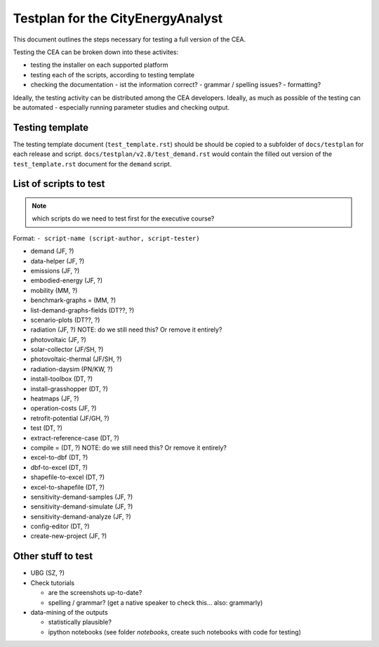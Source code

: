 Testplan for the CityEnergyAnalyst
==================================

This document outlines the steps necessary for testing a full version of the CEA.

Testing the CEA can be broken down into these activites:

- testing the installer on each supported platform
- testing each of the scripts, according to testing template
- checking the documentation
  - ist the information correct?
  - grammar / spelling issues?
  - formatting?

Ideally, the testing activity can be distributed among the CEA developers. Ideally, as much as possible of the testing
can be automated - especially running parameter studies and checking output.

Testing template
----------------

The testing template document (``test_template.rst``) should be should be copied to a subfolder of ``docs/testplan`` for
each release and script. ``docs/testplan/v2.8/test_demand.rst`` would contain the filled out version of the
``test_template.rst`` document for the ``demand`` script.

List of scripts to test
-----------------------

.. note:: which scripts do we need to test first for the executive course?

Format: ``- script-name (script-author, script-tester)``

- demand (JF, ?)
- data-helper (JF, ?)
- emissions (JF, ?)
- embodied-energy (JF, ?)
- mobility (MM, ?)
- benchmark-graphs = (MM, ?)
- list-demand-graphs-fields (DT??, ?)
- scenario-plots (DT??, ?)
- radiation (JF, ?) NOTE: do we still need this? Or remove it entirely?
- photovoltaic (JF, ?)
- solar-collector (JF/SH, ?)
- photovoltaic-thermal (JF/SH, ?)
- radiation-daysim (PN/KW, ?)
- install-toolbox (DT, ?)
- install-grasshopper (DT, ?)
- heatmaps (JF, ?)
- operation-costs (JF, ?)
- retrofit-potential (JF/GH, ?)
- test (DT, ?)
- extract-reference-case (DT, ?)
- compile = (DT, ?) NOTE: do we still need this? Or remove it entirely?
- excel-to-dbf (DT, ?)
- dbf-to-excel (DT, ?)
- shapefile-to-excel (DT, ?)
- excel-to-shapefile (DT, ?)
- sensitivity-demand-samples (JF, ?)
- sensitivity-demand-simulate (JF, ?)
- sensitivity-demand-analyze (JF, ?)
- config-editor (DT, ?)
- create-new-project (JF, ?)


Other stuff to test
-------------------

- UBG (SZ, ?)
- Check tutorials

  - are the screenshots up-to-date?
  - spelling / grammar? (get a native speaker to check this... also: grammarly)

- data-mining of the outputs

  - statistically plausible?
  - ipython notebooks (see folder `notebooks`, create such notebooks with code for testing)